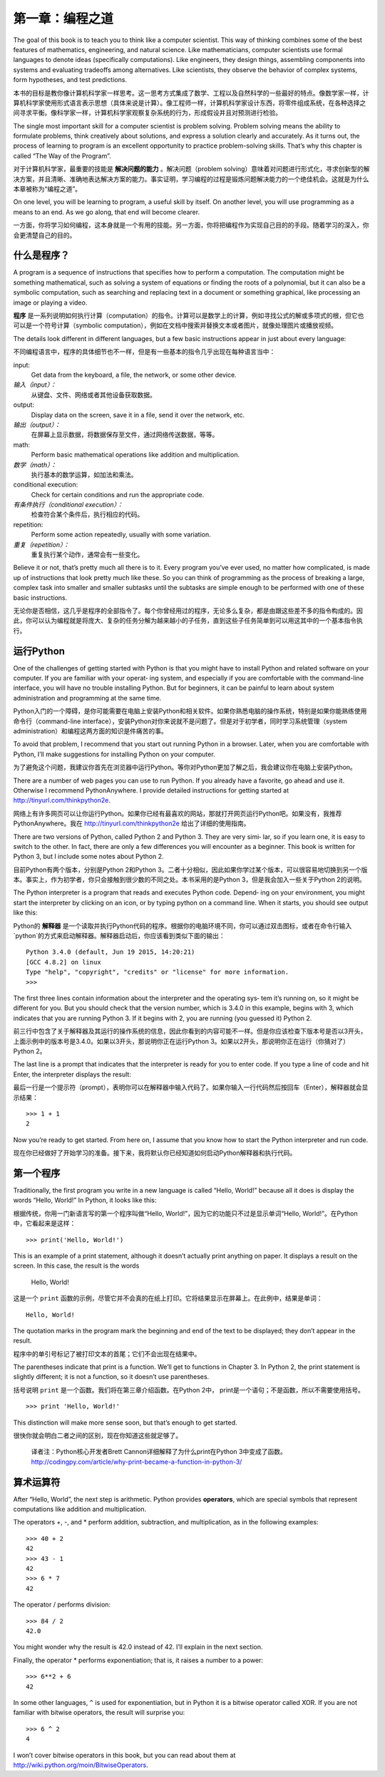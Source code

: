 ========================
第一章：编程之道
========================

The goal of this book is to teach you to think like a computer scientist. This way of thinking combines some of the best features of mathematics, engineering, and natural science. Like mathematicians, computer scientists use formal languages to denote ideas (specifically computations). Like engineers, they design things, assembling components into systems and evaluating tradeoffs among alternatives. Like scientists, they observe the behavior of complex systems, form hypotheses, and test predictions.

本书的目标是教你像计算机科学家一样思考。这一思考方式集成了数学、工程以及自然科学的一些最好的特点。像数学家一样，计算机科学家使用形式语言表示思想（具体来说是计算）。像工程师一样，计算机科学家设计东西，将零件组成系统，在各种选择之间寻求平衡。像科学家一样，计算机科学家观察复杂系统的行为，形成假设并且对预测进行检验。

The single most important skill for a computer scientist is problem solving. Problem solving means the ability to formulate problems, think creatively about solutions, and express a solution clearly and accurately. As it turns out, the process of learning to program is an excellent opportunity to practice problem-solving skills. That’s why this chapter is called “The Way of the Program”.

对于计算机科学家，最重要的技能是 **解决问题的能力** 。解决问题（problem solving）意味着对问题进行形式化，寻求创新型的解决方案，并且清晰、准确地表达解决方案的能力。事实证明，学习编程的过程是锻炼问题解决能力的一个绝佳机会。这就是为什么本章被称为“编程之道”。

On one level, you will be learning to program, a useful skill by itself. On another level, you will use programming as a means to an end. As we go along, that end will become clearer.

一方面，你将学习如何编程，这本身就是一个有用的技能。另一方面，你将把编程作为实现自己目的的手段。随着学习的深入，你会更清楚自己的目的。

什么是程序？
----------------

A program is a sequence of instructions that specifies how to perform a computation. The computation might be something mathematical, such as solving a system of equations or finding the roots of a polynomial, but it can also be a symbolic computation, such as searching and replacing text in a document or something graphical, like processing an image or playing a video.

**程序** 是一系列说明如何执行计算（computation）的指令。计算可以是数学上的计算，例如寻找公式的解或多项式的根，但它也可以是一个符号计算（symbolic computation），例如在文档中搜索并替换文本或者图片，就像处理图片或播放视频。

The details look different in different languages, but a few basic instructions appear in just about every language:

不同编程语言中，程序的具体细节也不一样，但是有一些基本的指令几乎出现在每种语言当中：

input:
    Get data from the keyboard, a file, the network, or some other device.

*输入（input）：*
    从键盘、文件、网络或者其他设备获取数据。

output:
    Display data on the screen, save it in a file, send it over the network, etc.

*输出（output）：*
    在屏幕上显示数据，将数据保存至文件，通过网络传送数据，等等。

math:
    Perform basic mathematical operations like addition and multiplication.

*数学（math）：*
    执行基本的数学运算，如加法和乘法。

conditional execution:
    Check for certain conditions and run the appropriate code.

*有条件执行（conditional execution）：*
    检查符合某个条件后，执行相应的代码。

repetition:
    Perform some action repeatedly, usually with some variation.

*重复（repetition）：*
    重复执行某个动作，通常会有一些变化。

Believe it or not, that’s pretty much all there is to it. Every program you’ve ever used, no matter how complicated, is made up of instructions that look pretty much like these. So you can think of programming as the process of breaking a large, complex task into smaller and smaller subtasks until the subtasks are simple enough to be performed with one of these basic instructions.

无论你是否相信，这几乎是程序的全部指令了。每个你曾经用过的程序，无论多么复杂，都是由跟这些差不多的指令构成的。因此，你可以认为编程就是将庞大、复杂的任务分解为越来越小的子任务，直到这些子任务简单到可以用这其中的一个基本指令执行。

运行Python
--------------------

One of the challenges of getting started with Python is that you might have to install Python and related software on your computer. If you are familiar with your operat‐ ing system, and especially if you are comfortable with the command-line interface, you will have no trouble installing Python. But for beginners, it can be painful to learn about system administration and programming at the same time.

Python入门的一个障碍，是你可能需要在电脑上安装Python和相关软件。如果你熟悉电脑的操作系统，特别是如果你能熟练使用命令行（command-line interface），安装Python对你来说就不是问题了。但是对于初学者，同时学习系统管理（system administration）和编程这两方面的知识是件痛苦的事。

To avoid that problem, I recommend that you start out running Python in a browser. Later, when you are comfortable with Python, I’ll make suggestions for installing Python on your computer.

为了避免这个问题，我建议你首先在浏览器中运行Python。等你对Python更加了解之后，我会建议你在电脑上安装Python。

There are a number of web pages you can use to run Python. If you already have a favorite, go ahead and use it. Otherwise I recommend PythonAnywhere. I provide detailed instructions for getting started at http://tinyurl.com/thinkpython2e.

网络上有许多网页可以让你运行Python。如果你已经有最喜欢的网站，那就打开网页运行Python吧。如果没有，我推荐PythonAnywhere。我在 http://tinyurl.com/thinkpython2e 给出了详细的使用指南。

There are two versions of Python, called Python 2 and Python 3. They are very simi‐ lar, so if you learn one, it is easy to switch to the other. In fact, there are only a few differences you will encounter as a beginner. This book is written for Python 3, but I include some notes about Python 2.

目前Python有两个版本，分别是Python 2和Python 3。二者十分相似，因此如果你学过某个版本，可以很容易地切换到另一个版本。事实上，作为初学者，你只会接触到很少数的不同之处。本书采用的是Python 3，但是我会加入一些关于Python 2的说明。

The Python interpreter is a program that reads and executes Python code. Depend‐ ing on your environment, you might start the interpreter by clicking on an icon, or by typing python on a command line. When it starts, you should see output like this:

Python的 **解释器** 是一个读取并执行Python代码的程序。根据你的电脑环境不同，你可以通过双击图标，或者在命令行输入`python`的方式来启动解释器。解释器启动后，你应该看到类似下面的输出：

::

    Python 3.4.0 (default, Jun 19 2015, 14:20:21)
    [GCC 4.8.2] on linux
    Type "help", "copyright", "credits" or "license" for more information.
    >>>

The first three lines contain information about the interpreter and the operating sys‐ tem it’s running on, so it might be different for you. But you should check that the version number, which is 3.4.0 in this example, begins with 3, which indicates that you are running Python 3. If it begins with 2, you are running (you guessed it) Python 2.

前三行中包含了关于解释器及其运行的操作系统的信息，因此你看到的内容可能不一样。但是你应该检查下版本号是否以3开头，上面示例中的版本号是3.4.0。如果以3开头，那说明你正在运行Python 3。如果以2开头，那说明你正在运行（你猜对了）Python 2。

The last line is a prompt that indicates that the interpreter is ready for you to enter code. If you type a line of code and hit Enter, the interpreter displays the result:

最后一行是一个提示符（prompt），表明你可以在解释器中输入代码了。如果你输入一行代码然后按回车（Enter），解释器就会显示结果： 

::

    >>> 1 + 1
    2

Now you’re ready to get started. From here on, I assume that you know how to start the Python interpreter and run code.

现在你已经做好了开始学习的准备。接下来，我将默认你已经知道如何启动Python解释器和执行代码。

第一个程序
----------------

Traditionally, the first program you write in a new language is called “Hello, World!” because all it does is display the words “Hello, World!” In Python, it looks like this:

根据传统，你用一门新语言写的第一个程序叫做“Hello, World!”，因为它的功能只不过是显示单词“Hello, World!”。在Python中，它看起来是这样： 

::

    >>> print('Hello, World!')

This is an example of a print statement, although it doesn’t actually print anything on paper. It displays a result on the screen. In this case, the result is the words

    Hello, World!

这是一个 ``print`` 函数的示例，尽管它并不会真的在纸上打印。它将结果显示在屏幕上。在此例中，结果是单词： 

::

    Hello, World!

The quotation marks in the program mark the beginning and end of the text to be displayed; they don’t appear in the result.

程序中的单引号标记了被打印文本的首尾；它们不会出现在结果中。

The parentheses indicate that print is a function. We’ll get to functions in Chapter 3. In Python 2, the print statement is slightly different; it is not a function, so it doesn’t use parentheses.

括号说明 ``print`` 是一个函数。我们将在第三章介绍函数。在Python 2中， print是一个语句；不是函数，所以不需要使用括号。

::

    >>> print 'Hello, World!'

This distinction will make more sense soon, but that’s enough to get started.

很快你就会明白二者之间的区别，现在你知道这些就足够了。

    译者注：Python核心开发者Brett Cannon详细解释了为什么print在Python 3中变成了函数。 http://codingpy.com/article/why-print-became-a-function-in-python-3/     

算术运算符
--------------------

After “Hello, World”, the next step is arithmetic. Python provides
**operators**, which are special symbols that represent computations
like addition and multiplication.



The operators +, -, and * perform addition, subtraction, and
multiplication, as in the following examples:

::

    >>> 40 + 2
    42
    >>> 43 - 1
    42
    >>> 6 * 7
    42

The operator / performs division:

::

    >>> 84 / 2
    42.0

You might wonder why the result is 42.0 instead of 42. I’ll explain in
the next section.

Finally, the operator \* performs exponentiation; that is, it raises a
number to a power:

::

    >>> 6**2 + 6
    42

In some other languages, ``^`` is used for exponentiation, but in Python
it is a bitwise operator called XOR. If you are not familiar with
bitwise operators, the result will surprise you:

::

    >>> 6 ^ 2
    4

I won’t cover bitwise operators in this book, but you can read about
them at http://wiki.python.org/moin/BitwiseOperators.